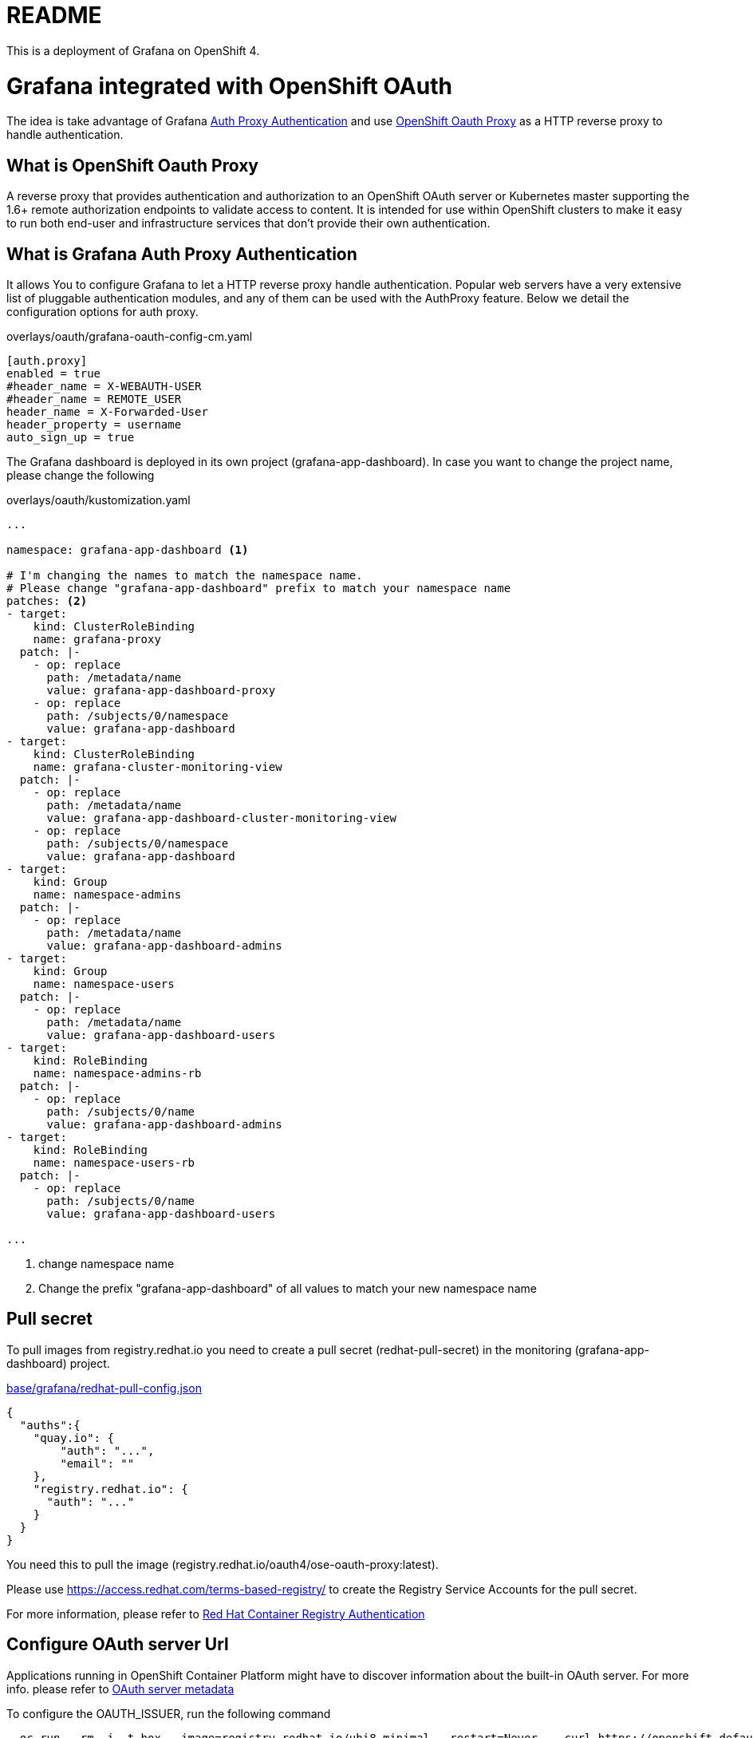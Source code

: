 = README

This is a deployment of Grafana on OpenShift 4.

= Grafana integrated with OpenShift OAuth

The idea is take advantage of Grafana https://grafana.com/docs/grafana/latest/auth/auth-proxy/[Auth Proxy Authentication]
and use https://catalog.redhat.com/software/containers/openshift4/ose-oauth-proxy/5cdb2133bed8bd5717d5ae64[OpenShift Oauth Proxy] as a HTTP reverse proxy to handle authentication.

== What is OpenShift Oauth Proxy
A reverse proxy that provides authentication and authorization to an OpenShift OAuth server
or Kubernetes master supporting the 1.6+ remote authorization endpoints to validate access to content.
It is intended for use within OpenShift clusters to make it easy to run both end-user and infrastructure services
that don't provide their own authentication.

== What is Grafana Auth Proxy Authentication
It allows You to configure Grafana to let a HTTP reverse proxy handle authentication.
Popular web servers have a very extensive list of pluggable authentication modules, and any of them can be used with the AuthProxy feature. Below we detail the configuration options for auth proxy.

.overlays/oauth/grafana-oauth-config-cm.yaml
[source,ini]
----
[auth.proxy]
enabled = true
#header_name = X-WEBAUTH-USER
#header_name = REMOTE_USER
header_name = X-Forwarded-User
header_property = username
auto_sign_up = true
----

The Grafana dashboard is deployed in its own project (grafana-app-dashboard).
In case you want to change the project name, please change the following

.overlays/oauth/kustomization.yaml
[source,yaml]
----
...

namespace: grafana-app-dashboard <1>

# I'm changing the names to match the namespace name.
# Please change "grafana-app-dashboard" prefix to match your namespace name
patches: <2>
- target:
    kind: ClusterRoleBinding
    name: grafana-proxy
  patch: |-
    - op: replace
      path: /metadata/name
      value: grafana-app-dashboard-proxy
    - op: replace
      path: /subjects/0/namespace
      value: grafana-app-dashboard
- target:
    kind: ClusterRoleBinding
    name: grafana-cluster-monitoring-view
  patch: |-
    - op: replace
      path: /metadata/name
      value: grafana-app-dashboard-cluster-monitoring-view
    - op: replace
      path: /subjects/0/namespace
      value: grafana-app-dashboard
- target:
    kind: Group
    name: namespace-admins
  patch: |-
    - op: replace
      path: /metadata/name
      value: grafana-app-dashboard-admins
- target:
    kind: Group
    name: namespace-users
  patch: |-
    - op: replace
      path: /metadata/name
      value: grafana-app-dashboard-users
- target:
    kind: RoleBinding
    name: namespace-admins-rb
  patch: |-
    - op: replace
      path: /subjects/0/name
      value: grafana-app-dashboard-admins
- target:
    kind: RoleBinding
    name: namespace-users-rb
  patch: |-
    - op: replace
      path: /subjects/0/name
      value: grafana-app-dashboard-users

...

----
<1> change namespace name
<2> Change the prefix "grafana-app-dashboard" of all values to match your new namespace name


== Pull secret
To pull images from registry.redhat.io you need to create a pull secret (redhat-pull-secret) in the monitoring (grafana-app-dashboard) project.

.xref:base/grafana/redhat-pull-config.json[base/grafana/redhat-pull-config.json]
[source,json]
----
{
  "auths":{
    "quay.io": {
        "auth": "...",
        "email": ""
    },
    "registry.redhat.io": {
      "auth": "..."
    }
  }
}
----

You need this to pull the image (registry.redhat.io/oauth4/ose-oauth-proxy:latest).


Please use https://access.redhat.com/terms-based-registry/[] to create the Registry Service Accounts for the pull secret.

For more information, please refer to https://access.redhat.com/RegistryAuthentication[Red Hat Container Registry Authentication]


== Configure OAuth server Url

Applications running in OpenShift Container Platform might have to discover information about the built-in OAuth server.
For more info. please refer to https://docs.openshift.com/container-platform/4.6/authentication/configuring-internal-oauth.html#oauth-server-metadata_configuring-internal-oauth[OAuth server metadata]

To configure the OAUTH_ISSUER, run the following command

[source,bash]
----
  oc run --rm -i -t box --image=registry.redhat.io/ubi8-minimal --restart=Never -- curl https://openshift.default.svc/.well-known/oauth-authorization-server --cacert /var/run/secrets/kubernetes.io/serviceaccount/ca.crt
----

The command returns a JSON file like.

[source,json]
----
{
  "issuer": "https://oauth-openshift.apps.cluster-1d9e.gcp.testdrive.openshift.com",
  "authorization_endpoint": "https://oauth-openshift.apps.cluster-1d9e.gcp.testdrive.openshift.com/oauth/authorize",
  "token_endpoint": "https://oauth-openshift.apps.cluster-1d9e.gcp.testdrive.openshift.com/oauth/token",
  "scopes_supported": [
    "user:check-access",
    "user:full",
    "user:info",
    "user:list-projects",
    "user:list-scoped-projects"
  ],
  "response_types_supported": [
    "code",
    "token"
  ],
  "grant_types_supported": [
    "authorization_code",
    "implicit"
  ],
  "code_challenge_methods_supported": [
    "plain",
    "S256"
  ]
}
----

then modify xref:overlays/oauth/kustomization.yaml[overlays/oauth/kustomization.yaml], like following example

.xref:overlays/oauth/kustomization.yaml[overlays/oauth/kustomization.yaml]
[source,yaml]
----
configMapGenerator:
- literals:
  - OAUTH_ISSUER=https://oauth-openshift.apps.cluster-1d9e.gcp.testdrive.openshift.com <1>
  name: oauth-issuer
----
<1> Please use the field 'issuer' as OAUTH_ISSUER

== Connect to Thanos
We need to connect Grafana to the cluster monitoring Thanos instance in the openshift-monitoring namespace.

For this reason we defined a grafana-config configmap containing the details for a datasource which includes authentication token.

.xref:base/grafana/grafana-config-cm.yaml[base/grafana/grafana-config-cm.yaml]
[source,yaml]
----
apiVersion: v1
kind: ConfigMap
metadata:
  name: grafana-config
data:
...
  datasources.yaml: |
    apiVersion: 1
    datasources:
    - access: proxy
      editable: true
      isDefault: true
      jsonData:
        httpHeaderName1: 'Authorization'
        timeInterval: 5s
        tlsSkipVerify: true
      name: Prometheus
      secureJsonData:
        httpHeaderValue1: 'Bearer BEARER_TOKEN' <1>
      type: prometheus
      url: 'https://thanos-querier.openshift-monitoring.svc.cluster.local:9091'

...
----
<1> bearer token, to connect to thanos

this token comes from the grafana serviceaccount and can only be determined at runtime.
To manage this, we deploy a kubernetes job in order to patch the configmap and recreate the Pod with the appropriate token.

.xref:base/grafana/monitor/generate-grafana-ds-token-job.yaml[base/grafana/monitor/generate-grafana-ds-token-job.yaml]
[source,yaml]
----
apiVersion: batch/v1
kind: Job
metadata:
  name: patch-grafana-ds
spec:
  template:
    spec:
      containers:
        - image: registry.redhat.io/openshift4/ose-cli:v4.6
          command:
            - /bin/bash
            - -c
            - |
              set -e
              echo "Patching grafana datasource with token for authentication to prometheus"
              TOKEN=`oc serviceaccounts get-token grafana`
              oc get cm grafana-config -o yaml |  sed "s/BEARER_TOKEN/${TOKEN}/" | oc apply -f -
              oc delete pod -l deployment=grafana
          imagePullPolicy: Always
          name: patch-grafana-ds
      dnsPolicy: ClusterFirst
      restartPolicy: OnFailure
      serviceAccount: generate-grafana-ds-token-job-sa
      serviceAccountName: generate-grafana-ds-token-job-sa
      terminationGracePeriodSeconds: 30
----

This job runs using a special ServiceAccount which gives the job just enough access to retrieve the token, patch the configmap, and delete Pod.

== Deploy

To use the Kustomize to deploy the grafana, then

[source,bash]
----
kustomize build overlays/oauth  |oc apply -f -
----
